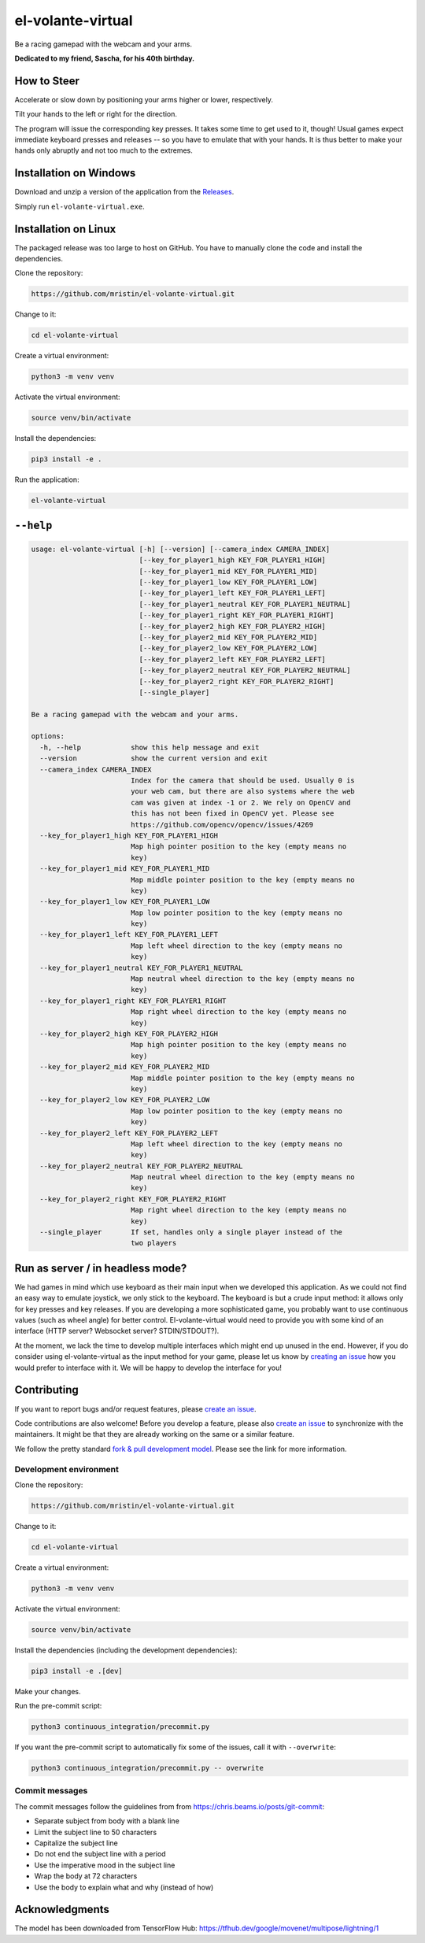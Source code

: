 ******************
el-volante-virtual
******************

Be a racing gamepad with the webcam and your arms.

**Dedicated to my friend, Sascha, for his 40th birthday.**

How to Steer
============
Accelerate or slow down by positioning your arms higher or lower, respectively.

Tilt your hands to the left or right for the direction.

The program will issue the corresponding key presses.
It takes some time to get used to it, though!
Usual games expect immediate keyboard presses and releases -- so you have to emulate that with your hands.
It is thus better to make your hands only abruptly and not too much to the extremes.

Installation on Windows
=======================
Download and unzip a version of the application from the `Releases`_.

.. _Releases: https://github.com/mristin/el-volante-virtual/releases

Simply run ``el-volante-virtual.exe``.

Installation on Linux
=====================
The packaged release was too large to host on GitHub.
You have to manually clone the code and install the dependencies.

Clone the repository:

.. code-block::

    https://github.com/mristin/el-volante-virtual.git

Change to it:

.. code-block::

    cd el-volante-virtual

Create a virtual environment:

.. code-block::

    python3 -m venv venv

Activate the virtual environment:

.. code-block::

    source venv/bin/activate

Install the dependencies:

.. code-block::

    pip3 install -e .

Run the application:

.. code-block::

    el-volante-virtual

``--help``
==========
.. Help starts: python3 elvolantevirtual/main.py --help
.. code-block::

    usage: el-volante-virtual [-h] [--version] [--camera_index CAMERA_INDEX]
                              [--key_for_player1_high KEY_FOR_PLAYER1_HIGH]
                              [--key_for_player1_mid KEY_FOR_PLAYER1_MID]
                              [--key_for_player1_low KEY_FOR_PLAYER1_LOW]
                              [--key_for_player1_left KEY_FOR_PLAYER1_LEFT]
                              [--key_for_player1_neutral KEY_FOR_PLAYER1_NEUTRAL]
                              [--key_for_player1_right KEY_FOR_PLAYER1_RIGHT]
                              [--key_for_player2_high KEY_FOR_PLAYER2_HIGH]
                              [--key_for_player2_mid KEY_FOR_PLAYER2_MID]
                              [--key_for_player2_low KEY_FOR_PLAYER2_LOW]
                              [--key_for_player2_left KEY_FOR_PLAYER2_LEFT]
                              [--key_for_player2_neutral KEY_FOR_PLAYER2_NEUTRAL]
                              [--key_for_player2_right KEY_FOR_PLAYER2_RIGHT]
                              [--single_player]

    Be a racing gamepad with the webcam and your arms.

    options:
      -h, --help            show this help message and exit
      --version             show the current version and exit
      --camera_index CAMERA_INDEX
                            Index for the camera that should be used. Usually 0 is
                            your web cam, but there are also systems where the web
                            cam was given at index -1 or 2. We rely on OpenCV and
                            this has not been fixed in OpenCV yet. Please see
                            https://github.com/opencv/opencv/issues/4269
      --key_for_player1_high KEY_FOR_PLAYER1_HIGH
                            Map high pointer position to the key (empty means no
                            key)
      --key_for_player1_mid KEY_FOR_PLAYER1_MID
                            Map middle pointer position to the key (empty means no
                            key)
      --key_for_player1_low KEY_FOR_PLAYER1_LOW
                            Map low pointer position to the key (empty means no
                            key)
      --key_for_player1_left KEY_FOR_PLAYER1_LEFT
                            Map left wheel direction to the key (empty means no
                            key)
      --key_for_player1_neutral KEY_FOR_PLAYER1_NEUTRAL
                            Map neutral wheel direction to the key (empty means no
                            key)
      --key_for_player1_right KEY_FOR_PLAYER1_RIGHT
                            Map right wheel direction to the key (empty means no
                            key)
      --key_for_player2_high KEY_FOR_PLAYER2_HIGH
                            Map high pointer position to the key (empty means no
                            key)
      --key_for_player2_mid KEY_FOR_PLAYER2_MID
                            Map middle pointer position to the key (empty means no
                            key)
      --key_for_player2_low KEY_FOR_PLAYER2_LOW
                            Map low pointer position to the key (empty means no
                            key)
      --key_for_player2_left KEY_FOR_PLAYER2_LEFT
                            Map left wheel direction to the key (empty means no
                            key)
      --key_for_player2_neutral KEY_FOR_PLAYER2_NEUTRAL
                            Map neutral wheel direction to the key (empty means no
                            key)
      --key_for_player2_right KEY_FOR_PLAYER2_RIGHT
                            Map right wheel direction to the key (empty means no
                            key)
      --single_player       If set, handles only a single player instead of the
                            two players

.. Help ends: python3 elvolantevirtual/main.py --help

Run as server / in headless mode?
=================================
We had games in mind which use keyboard as their main input when we developed this application.
As we could not find an easy way to emulate joystick, we only stick to the keyboard.
The keyboard is but a crude input method: it allows only for key presses and key releases.
If you are developing a more sophisticated game, you probably want to use continuous values (such as wheel angle) for better control.
El-volante-virtual would need to provide you with some kind of an interface (HTTP server? Websocket server? STDIN/STDOUT?).

At the moment, we lack the time to develop multiple interfaces which might end up unused in the end.
However, if you do consider using el-volante-virtual as the input method for your game, please let us know by `creating an issue`_ how you would prefer to interface with it.
We will be happy to develop the interface for you!

.. _creating an issue: https://github.com/mristin/el-volante-virtual/issues/new

Contributing
============
If you want to report bugs and/or request features, please `create an issue`_.

.. _create an issue: https://github.com/mristin/el-volante-virtual/issues/new

Code contributions are also welcome!
Before you develop a feature, please also `create an issue`_ to synchronize with the maintainers.
It might be that they are already working on the same or a similar feature.

We follow the pretty standard `fork & pull development model`_.
Please see the link for more information.

.. _fork & pull development model: https://docs.github.com/en/pull-requests/collaborating-with-pull-requests/getting-started/about-collaborative-development-models#fork-and-pull-model

Development environment
-----------------------
Clone the repository:

.. code-block::

    https://github.com/mristin/el-volante-virtual.git

Change to it:

.. code-block::

    cd el-volante-virtual

Create a virtual environment:

.. code-block::

    python3 -m venv venv

Activate the virtual environment:

.. code-block::

    source venv/bin/activate

Install the dependencies (including the development dependencies):

.. code-block::

    pip3 install -e .[dev]

Make your changes.

Run the pre-commit script:

.. code-block::

    python3 continuous_integration/precommit.py

If you want the pre-commit script to automatically fix some of the issues, call it with ``--overwrite``:

.. code-block::

    python3 continuous_integration/precommit.py -- overwrite

Commit messages
---------------
The commit messages follow the guidelines from from https://chris.beams.io/posts/git-commit:

* Separate subject from body with a blank line
* Limit the subject line to 50 characters
* Capitalize the subject line
* Do not end the subject line with a period
* Use the imperative mood in the subject line
* Wrap the body at 72 characters
* Use the body to explain what and why (instead of how)

Acknowledgments
===============
The model has been downloaded from TensorFlow Hub: https://tfhub.dev/google/movenet/multipose/lightning/1
